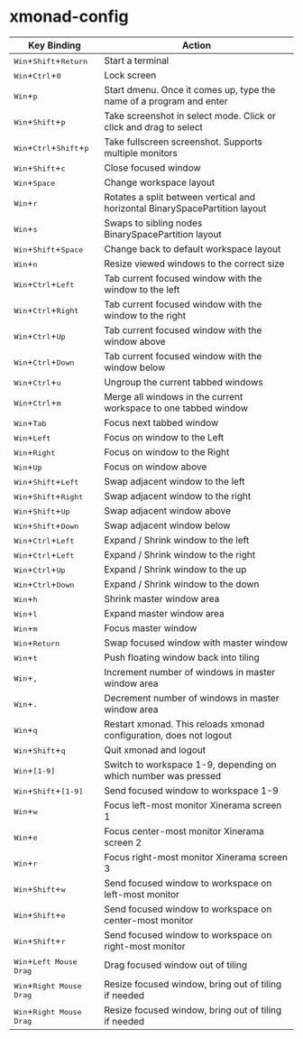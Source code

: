 * xmonad-config
  
| *Key Binding*                                                                                                                        | *Action*                                                                    |
|--------------------------------------------------------------------------------------------------------------------------------------+-----------------------------------------------------------------------------|
| @@html:<kbd>@@Win@@html:</kbd>@@+@@html:<kbd>@@Shift@@html:</kbd>@@+@@html:<kbd>@@Return@@html:</kbd>@@                              | Start a terminal                                                            |
| @@html:<kbd>@@Win@@html:</kbd>@@+@@html:<kbd>@@Ctrl@@html:</kbd>@@+@@html:<kbd>@@0@@html:</kbd>@@                                    | Lock screen                                                                 |
| @@html:<kbd>@@Win@@html:</kbd>@@+@@html:<kbd>@@p@@html:</kbd>@@                                                                      | Start dmenu.  Once it comes up, type the name of a program and enter        |
| @@html:<kbd>@@Win@@html:</kbd>@@+@@html:<kbd>@@Shift@@html:</kbd>@@+@@html:<kbd>@@p@@html:</kbd>@@                                   | Take screenshot in select mode. Click or click and drag to select           |
| @@html:<kbd>@@Win@@html:</kbd>@@+@@html:<kbd>@@Ctrl@@html:</kbd>@@+@@html:<kbd>@@Shift@@html:</kbd>@@+@@html:<kbd>@@p@@html:</kbd>@@ | Take fullscreen screenshot. Supports multiple monitors                      |
| @@html:<kbd>@@Win@@html:</kbd>@@+@@html:<kbd>@@Shift@@html:</kbd>@@+@@html:<kbd>@@c@@html:</kbd>@@                                   | Close focused window                                                        |
| @@html:<kbd>@@Win@@html:</kbd>@@+@@html:<kbd>@@Space@@html:</kbd>@@                                                                  | Change workspace layout                                                     |
| @@html:<kbd>@@Win@@html:</kbd>@@+@@html:<kbd>@@r@@html:</kbd>@@                                                                      | Rotates a split between vertical and horizontal BinarySpacePartition layout |
| @@html:<kbd>@@Win@@html:</kbd>@@+@@html:<kbd>@@s@@html:</kbd>@@                                                                      | Swaps to sibling nodes BinarySpacePartition layout                          |
| @@html:<kbd>@@Win@@html:</kbd>@@+@@html:<kbd>@@Shift@@html:</kbd>@@+@@html:<kbd>@@Space@@html:</kbd>@@                               | Change back to default workspace layout                                     |
| @@html:<kbd>@@Win@@html:</kbd>@@+@@html:<kbd>@@n@@html:</kbd>@@                                                                      | Resize viewed windows to the correct size                                   |
| @@html:<kbd>@@Win@@html:</kbd>@@+@@html:<kbd>@@Ctrl@@html:</kbd>@@+@@html:<kbd>@@Left@@html:</kbd>@@                                 | Tab current focused window with the window to the left                      |
| @@html:<kbd>@@Win@@html:</kbd>@@+@@html:<kbd>@@Ctrl@@html:</kbd>@@+@@html:<kbd>@@Right@@html:</kbd>@@                                | Tab current focused window with the window to the right                     |
| @@html:<kbd>@@Win@@html:</kbd>@@+@@html:<kbd>@@Ctrl@@html:</kbd>@@+@@html:<kbd>@@Up@@html:</kbd>@@                                   | Tab current focused window with the window above                            |
| @@html:<kbd>@@Win@@html:</kbd>@@+@@html:<kbd>@@Ctrl@@html:</kbd>@@+@@html:<kbd>@@Down@@html:</kbd>@@                                 | Tab current focused window with the window below                            |
| @@html:<kbd>@@Win@@html:</kbd>@@+@@html:<kbd>@@Ctrl@@html:</kbd>@@+@@html:<kbd>@@u@@html:</kbd>@@                                    | Ungroup the current tabbed windows                                          |
| @@html:<kbd>@@Win@@html:</kbd>@@+@@html:<kbd>@@Ctrl@@html:</kbd>@@+@@html:<kbd>@@m@@html:</kbd>@@                                    | Merge all windows in the current workspace to one tabbed window             |
| @@html:<kbd>@@Win@@html:</kbd>@@+@@html:<kbd>@@Tab@@html:</kbd>@@                                                                    | Focus next tabbed window                                                    |
| @@html:<kbd>@@Win@@html:</kbd>@@+@@html:<kbd>@@Left@@html:</kbd>@@                                                                   | Focus on window to the Left                                                 |
| @@html:<kbd>@@Win@@html:</kbd>@@+@@html:<kbd>@@Right@@html:</kbd>@@                                                                  | Focus on window to the Right                                                |
| @@html:<kbd>@@Win@@html:</kbd>@@+@@html:<kbd>@@Up@@html:</kbd>@@                                                                     | Focus on window above                                                       |
| @@html:<kbd>@@Win@@html:</kbd>@@+@@html:<kbd>@@Shift@@html:</kbd>@@+@@html:<kbd>@@Left@@html:</kbd>@@                                | Swap adjacent window to the left                                            |
| @@html:<kbd>@@Win@@html:</kbd>@@+@@html:<kbd>@@Shift@@html:</kbd>@@+@@html:<kbd>@@Right@@html:</kbd>@@                               | Swap adjacent window to the right                                           |
| @@html:<kbd>@@Win@@html:</kbd>@@+@@html:<kbd>@@Shift@@html:</kbd>@@+@@html:<kbd>@@Up@@html:</kbd>@@                                  | Swap adjacent window above                                                  |
| @@html:<kbd>@@Win@@html:</kbd>@@+@@html:<kbd>@@Shift@@html:</kbd>@@+@@html:<kbd>@@Down@@html:</kbd>@@                                | Swap adjacent window below                                                  |
| @@html:<kbd>@@Win@@html:</kbd>@@+@@html:<kbd>@@Ctrl@@html:</kbd>@@+@@html:<kbd>@@Left@@html:</kbd>@@                                 | Expand / Shrink window to the left                                          |
| @@html:<kbd>@@Win@@html:</kbd>@@+@@html:<kbd>@@Ctrl@@html:</kbd>@@+@@html:<kbd>@@Left@@html:</kbd>@@                                 | Expand / Shrink window to the right                                         |
| @@html:<kbd>@@Win@@html:</kbd>@@+@@html:<kbd>@@Ctrl@@html:</kbd>@@+@@html:<kbd>@@Up@@html:</kbd>@@                                   | Expand / Shrink window to the up                                            |
| @@html:<kbd>@@Win@@html:</kbd>@@+@@html:<kbd>@@Ctrl@@html:</kbd>@@+@@html:<kbd>@@Down@@html:</kbd>@@                                 | Expand / Shrink window to the down                                          |
| @@html:<kbd>@@Win@@html:</kbd>@@+@@html:<kbd>@@h@@html:</kbd>@@                                                                      | Shrink master window area                                                   |
| @@html:<kbd>@@Win@@html:</kbd>@@+@@html:<kbd>@@l@@html:</kbd>@@                                                                      | Expand master window area                                                   |
| @@html:<kbd>@@Win@@html:</kbd>@@+@@html:<kbd>@@m@@html:</kbd>@@                                                                      | Focus master window                                                         |
| @@html:<kbd>@@Win@@html:</kbd>@@+@@html:<kbd>@@Return@@html:</kbd>@@                                                                 | Swap focused window with master window                                      |
| @@html:<kbd>@@Win@@html:</kbd>@@+@@html:<kbd>@@t@@html:</kbd>@@                                                                      | Push floating window back into tiling                                       |
| @@html:<kbd>@@Win@@html:</kbd>@@+@@html:<kbd>@@,@@html:</kbd>@@                                                                      | Increment number of windows in master window area                           |
| @@html:<kbd>@@Win@@html:</kbd>@@+@@html:<kbd>@@.@@html:</kbd>@@                                                                      | Decrement number of windows in master window area                           |
| @@html:<kbd>@@Win@@html:</kbd>@@+@@html:<kbd>@@q@@html:</kbd>@@                                                                      | Restart xmonad. This reloads xmonad configuration, does not logout          |
| @@html:<kbd>@@Win@@html:</kbd>@@+@@html:<kbd>@@Shift@@html:</kbd>@@+@@html:<kbd>@@q@@html:</kbd>@@                                   | Quit xmonad and logout                                                      |
| @@html:<kbd>@@Win@@html:</kbd>@@+@@html:<kbd>@@[1-9]@@html:</kbd>@@                                                                  | Switch to workspace 1-9, depending on which number was pressed              |
| @@html:<kbd>@@Win@@html:</kbd>@@+@@html:<kbd>@@Shift@@html:</kbd>@@+@@html:<kbd>@@[1-9]@@html:</kbd>@@                               | Send focused window to workspace 1-9                                        |
| @@html:<kbd>@@Win@@html:</kbd>@@+@@html:<kbd>@@w@@html:</kbd>@@                                                                      | Focus left-most monitor Xinerama screen 1                                   |
| @@html:<kbd>@@Win@@html:</kbd>@@+@@html:<kbd>@@e@@html:</kbd>@@                                                                      | Focus center-most monitor Xinerama screen 2                                 |
| @@html:<kbd>@@Win@@html:</kbd>@@+@@html:<kbd>@@r@@html:</kbd>@@                                                                      | Focus right-most monitor Xinerama screen 3                                  |
| @@html:<kbd>@@Win@@html:</kbd>@@+@@html:<kbd>@@Shift@@html:</kbd>@@+@@html:<kbd>@@w@@html:</kbd>@@                                   | Send focused window to workspace on left-most monitor                       |
| @@html:<kbd>@@Win@@html:</kbd>@@+@@html:<kbd>@@Shift@@html:</kbd>@@+@@html:<kbd>@@e@@html:</kbd>@@                                   | Send focused window to workspace on center-most monitor                     |
| @@html:<kbd>@@Win@@html:</kbd>@@+@@html:<kbd>@@Shift@@html:</kbd>@@+@@html:<kbd>@@r@@html:</kbd>@@                                   | Send focused window to workspace on right-most monitor                      |
| @@html:<kbd>@@Win@@html:</kbd>@@+@@html:<kbd>@@Left Mouse Drag@@html:</kbd>@@                                                        | Drag focused window out of tiling                                           |
| @@html:<kbd>@@Win@@html:</kbd>@@+@@html:<kbd>@@Right Mouse Drag@@html:</kbd>@@                                                       | Resize focused window, bring out of tiling if needed                        |
| @@html:<kbd>@@Win@@html:</kbd>@@+@@html:<kbd>@@Right Mouse Drag@@html:</kbd>@@                                                       | Resize focused window, bring out of tiling if needed                        |
